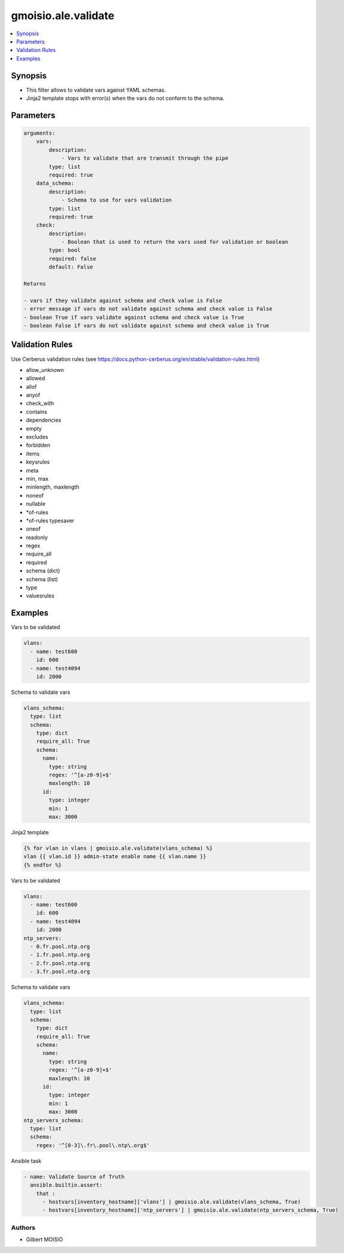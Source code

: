 ********************
gmoisio.ale.validate
********************

.. contents::
    :local:
    :depth: 1


Synopsis
--------
- This filter allows to validate vars against YAML schemas.
- Jinja2 template stops with error(s) when the vars do not conform to the schema.

Parameters
----------
.. code-block:: yaml

    arguments:
        vars:
            description:
                - Vars to validate that are transmit through the pipe
            type: list
            required: true
        data_schema:
            description:
                - Schema to use for vars validation
            type: list
            required: true
        check:
            description:
                - Boolean that is used to return the vars used for validation or boolean
            type: bool
            required: false
            default: False

    Returns

    - vars if they validate against schema and check value is False
    - error message if vars do not validate against schema and check value is False
    - boolean True if vars validate against schema and check value is True
    - boolean False if vars do not validate against schema and check value is True

Validation Rules
----------------
Use Cerberus validation rules (see https://docs.python-cerberus.org/en/stable/validation-rules.html)

- allow_unknown
- allowed
- allof
- anyof
- check_with
- contains
- dependencies
- empty
- excludes
- forbidden
- items
- keysrules
- meta
- min, max
- minlength, maxlength
- noneof
- nullable
- *of-rules
- *of-rules typesaver
- oneof
- readonly
- regex
- require_all
- required
- schema (dict)
- schema (list)
- type
- valuesrules

Examples
--------

Vars to be validated

.. code-block:: yaml

    vlans:
      - name: test600
        id: 600
      - name: test4094
        id: 2000

Schema to validate vars

.. code-block:: yaml

    vlans_schema:
      type: list
      schema:
        type: dict
        require_all: True
        schema:
          name:
            type: string
            regex: '^[a-z0-9]+$'
            maxlength: 10
          id:
            type: integer
            min: 1
            max: 3000

Jinja2 template

.. code-block:: jinja

    {% for vlan in vlans | gmoisio.ale.validate(vlans_schema) %}
    vlan {{ vlan.id }} admin-state enable name {{ vlan.name }}
    {% endfor %}

Vars to be validated

.. code-block:: yaml

    vlans:
      - name: test600
        id: 600
      - name: test4094
        id: 2000
    ntp_servers:
      - 0.fr.pool.ntp.org
      - 1.fr.pool.ntp.org
      - 2.fr.pool.ntp.org
      - 3.fr.pool.ntp.org

Schema to validate vars

.. code-block:: yaml

    vlans_schema:
      type: list
      schema:
        type: dict
        require_all: True
        schema:
          name:
            type: string
            regex: '^[a-z0-9]+$'
            maxlength: 10
          id:
            type: integer
            min: 1
            max: 3000
    ntp_servers_schema:
      type: list
      schema:
        regex: '^[0-3]\.fr\.pool\.ntp\.org$'

Ansible task

.. code-block:: yaml

    - name: Validate Source of Truth
      ansible.builtin.assert:
        that :
          - hostvars[inventory_hostname]['vlans'] | gmoisio.ale.validate(vlans_schema, True)
          - hostvars[inventory_hostname]['ntp_servers'] | gmoisio.ale.validate(ntp_servers_schema, True)

Authors
~~~~~~~

- Gilbert MOISIO